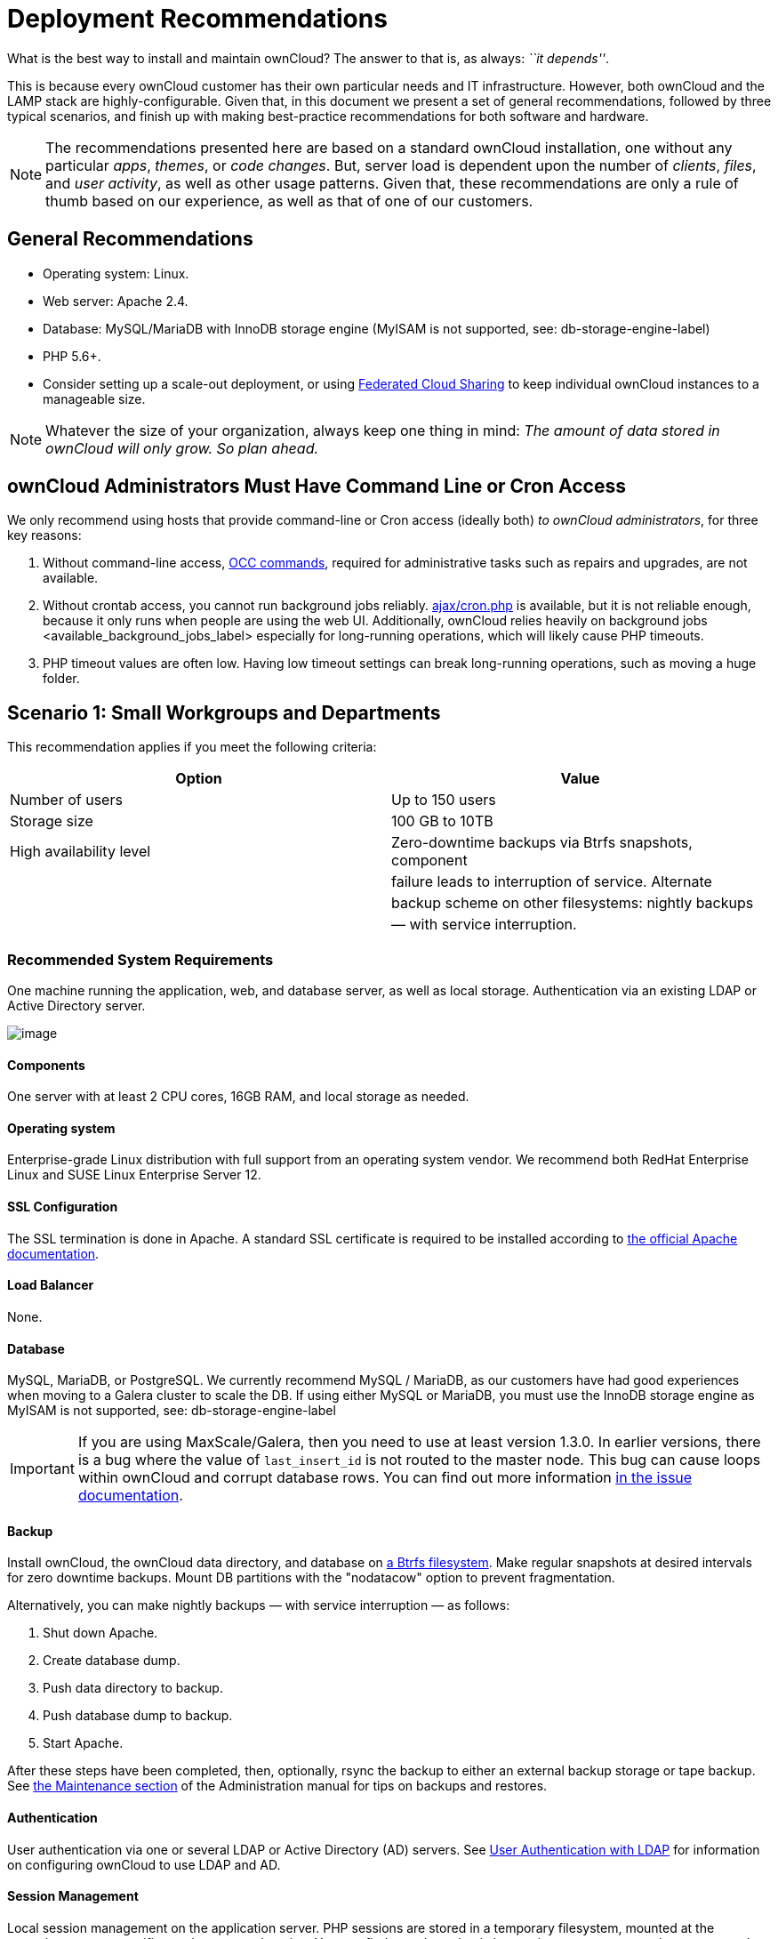 = Deployment Recommendations

What is the best way to install and maintain ownCloud? 
The answer to that is, as always: _``it depends''_.

This is because every ownCloud customer has their own particular needs
and IT infrastructure. However, both ownCloud and the LAMP stack are
highly-configurable. Given that, in this document we present a set of
general recommendations, followed by three typical scenarios, and finish
up with making best-practice recommendations for both software and
hardware.

[NOTE]
====
The recommendations presented here are based on a standard ownCloud installation, one without any particular _apps_, _themes_, or _code changes_. 
But, server load is dependent upon the number of _clients_, _files_, and _user activity_, as well as other usage patterns. 
Given that, these recommendations are only a rule of thumb based on our experience, as well as that of one of our customers.
====

[[general-recommendations]]
== General Recommendations

* Operating system: Linux.
* Web server: Apache 2.4.
* Database: MySQL/MariaDB with InnoDB storage engine (MyISAM is not
supported, see: db-storage-engine-label)
* PHP 5.6+.
* Consider setting up a scale-out deployment, or using
https://doc.owncloud.org/server/latest/user_manual/files/federated_cloud_sharing.html[Federated
Cloud Sharing] to keep individual ownCloud instances to a manageable
size.

NOTE: Whatever the size of your organization, always keep one thing in mind: _The amount of data stored in ownCloud will only grow. So plan ahead._

[[owncloud-administrators-must-have-command-line-or-cron-access]]
== ownCloud Administrators Must Have Command Line or Cron Access

We only recommend using hosts that provide command-line or Cron access
(ideally both) _to ownCloud administrators_, for three key reasons:

1.  Without command-line access, xref:configuration/server/occ_command.adoc[OCC commands], required for
administrative tasks such as repairs and upgrades, are not available.
2.  Without crontab access, you cannot run background jobs reliably. xref:configuration/server/background_jobs_configuration.adoc#ajax[ajax/cron.php] is available, but it is not reliable enough, because it only runs when people are using the web UI. Additionally, ownCloud relies heavily on background jobs <available_background_jobs_label> especially for long-running operations, which will likely cause PHP timeouts.
3.  PHP timeout values are often low. Having low timeout settings can break long-running operations, such as moving a huge folder.

[[scenario-1-small-workgroups-and-departments]]
Scenario 1: Small Workgroups and Departments
--------------------------------------------

This recommendation applies if you meet the following criteria:

[cols=",",options="header",]
|=======================================================================
|Option |Value
|Number of users |Up to 150 users

|Storage size |100 GB to 10TB

|High availability level |Zero-downtime backups via Btrfs snapshots,
component

| |failure leads to interruption of service. Alternate

| |backup scheme on other filesystems: nightly backups

| |— with service interruption.
|=======================================================================

[[recommended-system-requirements]]
=== Recommended System Requirements

One machine running the application, web, and database server, as well
as local storage. Authentication via an existing LDAP or Active
Directory server.

image:/owncloud-docs/_images/installation/deprecs-1.png[image]

[[components]]
Components
^^^^^^^^^^

One server with at least 2 CPU cores, 16GB RAM, and local storage as
needed.

[[operating-system]]
Operating system
^^^^^^^^^^^^^^^^

Enterprise-grade Linux distribution with full support from an operating
system vendor. We recommend both RedHat Enterprise Linux and SUSE Linux
Enterprise Server 12.

[[ssl-configuration]]
SSL Configuration
^^^^^^^^^^^^^^^^^

The SSL termination is done in Apache. A standard SSL certificate is
required to be installed according to
https://httpd.apache.org/docs/2.4/ssl/ssl_howto.html[the official Apache
documentation].

[[load-balancer]]
Load Balancer
^^^^^^^^^^^^^

None.

[[database]]
Database
^^^^^^^^

MySQL, MariaDB, or PostgreSQL. We currently recommend MySQL / MariaDB,
as our customers have had good experiences when moving to a Galera
cluster to scale the DB. If using either MySQL or MariaDB, you must use
the InnoDB storage engine as MyISAM is not supported, see:
db-storage-engine-label

[IMPORTANT]
====
If you are using MaxScale/Galera, then you need to use at least version 1.3.0. In earlier versions, there is a bug where the value of `last_insert_id` is not routed to the master node. 
This bug can cause loops within ownCloud and corrupt database rows. 
You can find out more information https://jira.mariadb.org/browse/MXS-220[in the issue documentation].
====

[[backup]]
Backup
^^^^^^

Install ownCloud, the ownCloud data directory, and database on
https://en.wikipedia.org/wiki/Btrfs[a Btrfs filesystem]. Make regular
snapshots at desired intervals for zero downtime backups. Mount DB
partitions with the "nodatacow" option to prevent fragmentation.

Alternatively, you can make nightly backups — with service interruption
— as follows:

1.  Shut down Apache.
2.  Create database dump.
3.  Push data directory to backup.
4.  Push database dump to backup.
5.  Start Apache.

After these steps have been completed, then, optionally, rsync the
backup to either an external backup storage or tape backup. 
See xref:maintenance/index.adoc[the Maintenance section] of the Administration manual for tips on backups and restores.

[[authentication]]
Authentication
^^^^^^^^^^^^^^

User authentication via one or several LDAP or Active Directory (AD)
servers. See
https://doc.owncloud.org/server/latest/admin_manual/configuration/user/user_auth_ldap.html[User
Authentication with LDAP] for information on configuring ownCloud to use
LDAP and AD.

[[session-management]]
Session Management
^^^^^^^^^^^^^^^^^^

Local session management on the application server. PHP sessions are
stored in a temporary filesystem, mounted at the operating
system-specific session storage location. You can find out where that is
by running `grep -R 'session.save_path' /etc/php5` and then add it to
the `/etc/fstab` file, for example:

[source,console]
----
echo "tmpfs /var/lib/php5/pool-www tmpfs defaults,noatime,mode=1777 0 0" >> /etc/fstab``.
----

[[memory-caching]]
Memory Caching
^^^^^^^^^^^^^^

A memory cache speeds up server performance, and ownCloud supports four
of them. Refer to
https://doc.owncloud.org/server/latest/admin_manual/configuration/server/caching_configuration.html[Configuring
Memory Caching] for information on selecting and configuring a memory
cache.

[[storage]]
Storage
^^^^^^^

Local storage.

[[owncloud-edition]]
ownCloud Edition
^^^^^^^^^^^^^^^^

Standard Edition. See
https://owncloud.com/owncloud-server-or-enterprise-edition/[ownCloud
Server or Enterprise Edition] for comparisons of the ownCloud editions.

[[scenario-2-mid-sized-enterprises]]
Scenario 2: Mid-Sized Enterprises
---------------------------------

These recommendations apply if you meet the following criteria:

[cols=",",options="header",]
|=======================================================================
|Option |Value
|Number of users |150 to 1,000 users.

|Storage size |Up to 200TB.

|High availability level |Every component is fully redundant and can
fail

| |without service interruption. Backups without

| |service interruption
|=======================================================================

[[recommended-system-requirements-1]]
=== Recommended System Requirements

* 2 to 4 application servers.
* A cluster of two database servers.
* Storage on an NFS server.
* Authentication via an existing LDAP or Active Directory server.

image:/owncloud-docs/_images/installation/deprecs-2.png[image]

[[components-1]]
Components
^^^^^^^^^^

* 2 to 4 application servers with four sockets and 32GB RAM.
* 2 DB servers with four sockets and 64GB RAM.
* 1
https://www.digitalocean.com/community/tutorials/an-introduction-to-haproxy-and-load-balancing-concepts[HAproxy
load balancer] with two sockets and 16GB RAM.
* NFS storage server as needed.

[[operating-system-1]]
Operating System
^^^^^^^^^^^^^^^^

Enterprise grade Linux distribution with full support from an operating
system vendor. We recommend both RedHat Enterprise Linux and SUSE Linux
Enterprise Server 12.

[[ssl-configuration-1]]
SSL Configuration
^^^^^^^^^^^^^^^^^

The SSL termination is done in the
https://www.digitalocean.com/community/tutorials/an-introduction-to-haproxy-and-load-balancing-concepts[HAProxy
load balancer]. A standard SSL certificate is needed, installed
according to the http://www.haproxy.org/#docs[HAProxy documentation].

[[load-balancer-1]]
Load Balancer
^^^^^^^^^^^^^

HAProxy running on a dedicated server in front of the application
servers. Sticky session needs to be used because of local session
management on the application servers.

[[database-1]]
Database
^^^^^^^^

MySQL/MariaDB Galera cluster with
https://mariadb.com/kb/en/mariadb/replication-cluster-multi-master/[master-master
replication]. InnoDB storage engine, MyISAM is not supported, see:
db-storage-engine-label.

[[backup-1]]
Backup
^^^^^^

Minimum daily backup without downtime. All MySQL/MariaDB statements
should be replicated to a backup MySQL/MariaDB slave instance.

* Create a snapshot on the NFS storage server.
* At the same time stop the MySQL replication.
* Create a MySQL dump of the backup slave.
* Push the NFS snapshot to the backup.
* Push the MySQL dump to the backup.
* Delete the NFS snapshot.
* Restart MySQL replication.

[[authentication-1]]
Authentication
^^^^^^^^^^^^^^

User authentication via one or several LDAP or Active Directory servers.
See
https://doc.owncloud.org/server/latest/admin_manual/configuration/user/user_auth_ldap.html[User
Authentication with LDAP] for information on configuring ownCloud to use
LDAP and AD.

[[session-management-1]]
Session Management
^^^^^^^^^^^^^^^^^^

Session management on the application server. PHP sessions are stored in
a temporary filesystem, mounted at the operating system-specific session
storage location. You can find out where that is by running
`grep -R 'session.save_path' /etc/php5` and then add it to the
`/etc/fstab` file, for example:

[source,console]
----
echo "tmpfs /var/lib/php5/pool-www tmpfs defaults,noatime,mode=1777 0 0" >> /etc/fstab
----

[[memory-caching-1]]
Memory Caching
^^^^^^^^^^^^^^

A memory cache speeds up server performance, and ownCloud supports four
memory cache types. Refer to
https://doc.owncloud.org/server/latest/admin_manual/configuration/server/caching_configuration.html[Configuring
Memory Caching] for information on selecting and configuring a memory
cache.

[[storage-1]]
Storage
^^^^^^^

Use an off-the-shelf NFS solution, such as
https://www.ibm.com/us-en/marketplace/ibm-elastic-storage-server[IBM
Elastic Storage] or
https://www.redhat.com/en/technologies/storage/ceph[RedHat Ceph].

[[owncloud-edition-1]]
ownCloud Edition
^^^^^^^^^^^^^^^^

Enterprise Edition. See
https://owncloud.com/owncloud-server-or-enterprise-edition/[ownCloud
Server or Enterprise Edition] for comparisons of the ownCloud editions.

[[scenario-3-large-enterprises-and-service-providers]]
Scenario 3: Large Enterprises and Service Providers
---------------------------------------------------

[cols=",",options="header",]
|=======================================================================
|Option |Value
|Number of users |5,000 to >100,000 users.

|Storage size |Up to 1 petabyte.

|High availability level |Every component is fully redundant and can
fail

| |without service interruption. Backups without

| |service interruption.
|=======================================================================

[[recommended-system-requirements-2]]
=== Recommended System Requirements

* 4 to 20 application/Web servers.
* A cluster of two or more database servers.
* Storage is an NFS server or an object store that is S3 compatible.
* Cloud federation for a distributed setup over several data centers.
* Authentication via an existing LDAP or Active Directory server, or
SAML.

image:/owncloud-docs/_images/installation/deprecs-3.png[image]

[[components-2]]
Components
^^^^^^^^^^

* 4 to 20 application servers with four sockets and 64GB RAM.
* 4 DB servers with four sockets and 128GB RAM.
* 2 Hardware load balancer, for example,
https://f5.com/products/big-ip[BIG IP from F5].
* NFS storage server as needed.

[[operating-system-2]]
Operating system
^^^^^^^^^^^^^^^^

RHEL 7 with latest service packs.

[[ssl-configuration-2]]
SSL Configuration
^^^^^^^^^^^^^^^^^

The SSL termination is done in the load balancer. A standard SSL
certificate is needed, installed according to the load balancer
documentation.

[[load-balancer-2]]
Load Balancer
^^^^^^^^^^^^^

A redundant hardware load-balancer with heartbeat, for example,
https://f5.com/products/big-ip/[F5 Big-IP]. This runs two load balancers
in front of the application servers.

[[database-2]]
Database
^^^^^^^^

MySQL/MariaDB Galera Cluster with 4x master-master replication. InnoDB
storage engine, MyISAM is not supported, see: db-storage-engine-label.

[[backup-2]]
Backup
^^^^^^

Minimum daily backup without downtime. All MySQL/MariaDB statements
should be replicated to a backup MySQL/MariaDB slave instance. To do
this, follow these steps:

1.  Create a snapshot on the NFS storage server.
2.  At the same time stop the MySQL replication.
3.  Create a MySQL dump of the backup slave.
4.  Push the NFS snapshot to the backup.
5.  Push the MySQL dump to the backup.
6.  Delete the NFS snapshot.
7.  Restart MySQL replication.

[[authentication-2]]
Authentication
^^^^^^^^^^^^^^

User authentication via one or several LDAP or Active Directory servers,
or SAML/Shibboleth. See
https://doc.owncloud.org/server/latest/admin_manual/configuration/user/user_auth_ldap.html[User
Authentication with LDAP] and
https://doc.owncloud.org/server/latest/admin_manual/enterprise_user_management/user_auth_shibboleth.html[Shibboleth
Integration].

[[ldap]]
LDAP
^^^^

Read-only slaves should be deployed on every application server for
optimal scalability.

[[session-management-2]]
Session Management
^^^^^^^^^^^^^^^^^^

Redis <redis_configuration_label> should be used for the session
management storage.

[[caching]]
Caching
^^^^^^^

xref:configuration/server/caching_configuration.adoc#redis[Redis] for distributed in-memory caching.

[[storage-2]]
Storage
^^^^^^^

An off-the-shelf NFS solution should be used. 
Some examples are https://www.ibm.com/us-en/marketplace/ibm-elastic-storage-server[IBM Elastic Storage] or https://www.redhat.com/en/technologies/storage/ceph[RedHat Ceph].
Optionally, an S3 compatible object store can also be used.

[[owncloud-edition-2]]
ownCloud Edition
^^^^^^^^^^^^^^^^

Enterprise Edition. 
See https://owncloud.com/owncloud-server-or-enterprise-edition/[ownCloud Server or Enterprise Edition] for comparisons of the ownCloud editions.

[[redis-configuration]]
Redis Configuration
^^^^^^^^^^^^^^^^^^^

Redis in a master-slave configuration is
http://searchwindowsserver.techtarget.com/definition/cold-warm-hot-server[a
hot failover setup], and is usually sufficient. A slave can be omitted
if high availability is provided via other means. And when it is, in the
event of a failure, restarting Redis typically occurs quickly enough.
Regarding Redis cluster, we don’t, usually, recommend it, as it requires
a greater level of both maintenance and management in the case of
failure. A single Redis server, however, just needs to be rebooted, in
the event of failure.

[[known-issues]]
== Known Issues

[[deadlocks-when-using-mariadb-galera-cluster]]
=== Deadlocks When Using MariaDB Galera Cluster

If you’re using http://galeracluster.com[MariaDB Galera Cluster] with
your ownCloud installation, you may encounter deadlocks when you attempt
to sync a large number of files. You may also encounter database errors,
such as this one:

[source,console]
----
SQLSTATE[40001]: Serialization failure: 1213 Deadlock found when trying to get lock; try restarting transaction
----

The issue,
https://github.com/owncloud/core/issues/14757#issuecomment-223492913[identified
by Michael Roth], is caused when MariaDB Galera cluster sends write
requests to all servers in the cluster;
http://severalnines.com/blog/avoiding-deadlocks-galera-set-haproxy-single-node-writes-and-multi-node-reads[here
is a detailed explanation]. The solution is to send all write requests
to a single server, instead of all of them.

'''''

[[set-wsrep_sync_wait-to-1-on-all-galera-cluster-nodes]]
Set wsrep_sync_wait to 1 on all Galera Cluster nodes
~~~~~~~~~~~~~~~~~~~~~~~~~~~~~~~~~~~~~~~~~~~~~~~~~~~~

[[what-the-parameter-does]]
What the parameter does
^^^^^^^^^^^^^^^^^^^^^^^

When enabled, the node triggers causality checks in response to certain
types of queries. During the check, the node blocks new queries while
the database server catches up with all updates made in the cluster to
the point where the check begun. Once it reaches this point, the node
executes the original query.

[[why-enable-it]]
Why enable it
^^^^^^^^^^^^^

A Galera Cluster write operation is sent to the master while reads are
retrieved from the slaves. Since Galera Cluster replication is, by
default, not strictly synchronous it could happen that items are
requested before the replication has actually taken place.

NOTE: This setting is disabled by default. See http://galeracluster.com/documentation-webpages/[the Galera Cluster WSREP documentation] for more details.

[[references]]
== References

* http://www.severalnines.com/blog/become-mysql-dba-blog-series-database-high-availability[Database High Availability]
* http://blog.bitnami.com/2014/06/performance-enhacements-for-apache-and.html[Performance enhancements for Apache and PHP]
* https://www.digitalocean.com/community/tutorials/how-to-set-up-a-redis-server-as%20-a-session-handler-for-php-on-ubuntu-14-04[How to Set Up a Redis Server as a Session Handler for PHP on Ubuntu 14.04]
